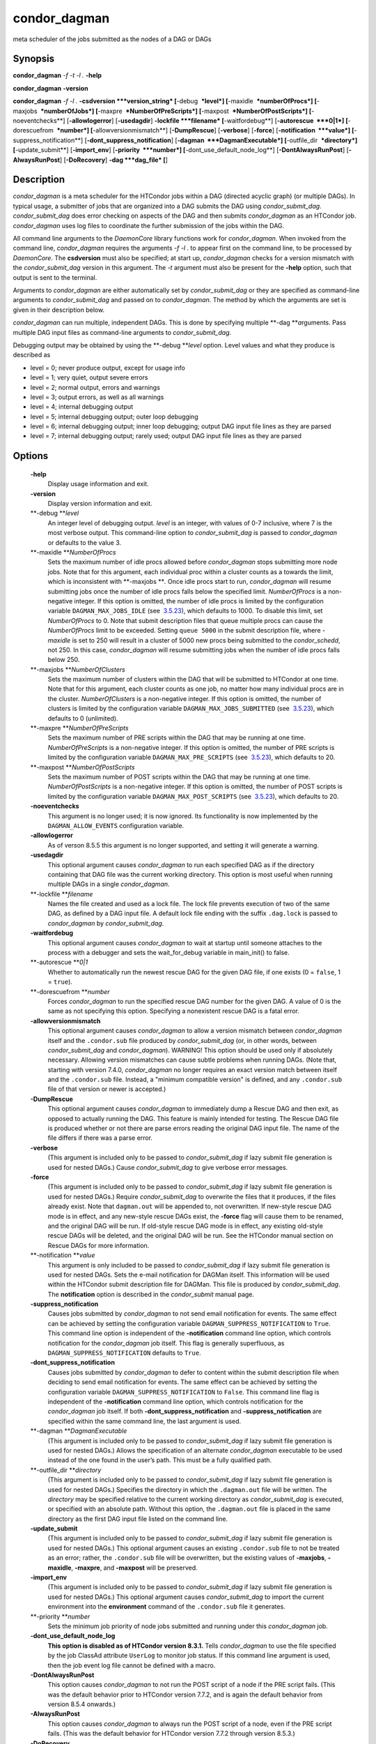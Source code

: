       

condor\_dagman
==============

meta scheduler of the jobs submitted as the nodes of a DAG or DAGs

Synopsis
--------

**condor\_dagman** *-f* *-t* *-l .* **-help**

**condor\_dagman** **-version**

**condor\_dagman** *-f* *-l .* **-csdversion **\ *version\_string*
[**-debug  **\ *level*] [**-maxidle  **\ *numberOfProcs*]
[**-maxjobs  **\ *numberOfJobs*] [**-maxpre  **\ *NumberOfPreScripts*]
[**-maxpost  **\ *NumberOfPostScripts*] [**-noeventchecks**\ ]
[**-allowlogerror**\ ] [**-usedagdir**\ ] **-lockfile **\ *filename*
[**-waitfordebug**\ ] [**-autorescue  **\ *0\|1*]
[**-dorescuefrom  **\ *number*] [**-allowversionmismatch**\ ]
[**-DumpRescue**\ ] [**-verbose**\ ] [**-force**\ ]
[**-notification  **\ *value*] [**-suppress\_notification**\ ]
[**-dont\_suppress\_notification**\ ]
[**-dagman  **\ *DagmanExecutable*] [**-outfile\_dir  **\ *directory*]
[**-update\_submit**\ ] [**-import\_env**\ ] [**-priority  **\ *number*]
[**-dont\_use\_default\_node\_log**\ ] [**-DontAlwaysRunPost**\ ]
[**-AlwaysRunPost**\ ] [**-DoRecovery**\ ] **-dag **\ *dag\_file* [**\ ]

Description
-----------

*condor\_dagman* is a meta scheduler for the HTCondor jobs within a DAG
(directed acyclic graph) (or multiple DAGs). In typical usage, a
submitter of jobs that are organized into a DAG submits the DAG using
*condor\_submit\_dag*. *condor\_submit\_dag* does error checking on
aspects of the DAG and then submits *condor\_dagman* as an HTCondor job.
*condor\_dagman* uses log files to coordinate the further submission of
the jobs within the DAG.

All command line arguments to the *DaemonCore* library functions work
for *condor\_dagman*. When invoked from the command line,
*condor\_dagman* requires the arguments *-f -l .* to appear first on the
command line, to be processed by *DaemonCore*. The **csdversion** must
also be specified; at start up, *condor\_dagman* checks for a version
mismatch with the *condor\_submit\_dag* version in this argument. The
*-t* argument must also be present for the **-help** option, such that
output is sent to the terminal.

Arguments to *condor\_dagman* are either automatically set by
*condor\_submit\_dag* or they are specified as command-line arguments to
*condor\_submit\_dag* and passed on to *condor\_dagman*. The method by
which the arguments are set is given in their description below.

*condor\_dagman* can run multiple, independent DAGs. This is done by
specifying multiple **-dag **\ *a*\ rguments. Pass multiple DAG input
files as command-line arguments to *condor\_submit\_dag*.

Debugging output may be obtained by using the **-debug **\ *level*
option. Level values and what they produce is described as

-  level = 0; never produce output, except for usage info
-  level = 1; very quiet, output severe errors
-  level = 2; normal output, errors and warnings
-  level = 3; output errors, as well as all warnings
-  level = 4; internal debugging output
-  level = 5; internal debugging output; outer loop debugging
-  level = 6; internal debugging output; inner loop debugging; output
   DAG input file lines as they are parsed
-  level = 7; internal debugging output; rarely used; output DAG input
   file lines as they are parsed

Options
-------

 **-help**
    Display usage information and exit.
 **-version**
    Display version information and exit.
 **-debug **\ *level*
    An integer level of debugging output. *level* is an integer, with
    values of 0-7 inclusive, where 7 is the most verbose output. This
    command-line option to *condor\_submit\_dag* is passed to
    *condor\_dagman* or defaults to the value 3.
 **-maxidle **\ *NumberOfProcs*
    Sets the maximum number of idle procs allowed before
    *condor\_dagman* stops submitting more node jobs. Note that for this
    argument, each individual proc within a cluster counts as a towards
    the limit, which is inconsistent with **-maxjobs **\ *.* Once idle
    procs start to run, *condor\_dagman* will resume submitting jobs
    once the number of idle procs falls below the specified limit.
    *NumberOfProcs* is a non-negative integer. If this option is
    omitted, the number of idle procs is limited by the configuration
    variable ``DAGMAN_MAX_JOBS_IDLE`` (see
     `3.5.23 <ConfigurationMacros.html#x33-2120003.5.23>`__), which
    defaults to 1000. To disable this limit, set *NumberOfProcs* to 0.
    Note that submit description files that queue multiple procs can
    cause the *NumberOfProcs* limit to be exceeded. Setting
    ``queue 5000`` in the submit description file, where *-maxidle* is
    set to 250 will result in a cluster of 5000 new procs being
    submitted to the *condor\_schedd*, not 250. In this case,
    *condor\_dagman* will resume submitting jobs when the number of idle
    procs falls below 250.
 **-maxjobs **\ *NumberOfClusters*
    Sets the maximum number of clusters within the DAG that will be
    submitted to HTCondor at one time. Note that for this argument, each
    cluster counts as one job, no matter how many individual procs are
    in the cluster. *NumberOfClusters* is a non-negative integer. If
    this option is omitted, the number of clusters is limited by the
    configuration variable ``DAGMAN_MAX_JOBS_SUBMITTED`` (see
     `3.5.23 <ConfigurationMacros.html#x33-2120003.5.23>`__), which
    defaults to 0 (unlimited).
 **-maxpre **\ *NumberOfPreScripts*
    Sets the maximum number of PRE scripts within the DAG that may be
    running at one time. *NumberOfPreScripts* is a non-negative integer.
    If this option is omitted, the number of PRE scripts is limited by
    the configuration variable ``DAGMAN_MAX_PRE_SCRIPTS`` (see
     `3.5.23 <ConfigurationMacros.html#x33-2120003.5.23>`__), which
    defaults to 20.
 **-maxpost **\ *NumberOfPostScripts*
    Sets the maximum number of POST scripts within the DAG that may be
    running at one time. *NumberOfPostScripts* is a non-negative
    integer. If this option is omitted, the number of POST scripts is
    limited by the configuration variable ``DAGMAN_MAX_POST_SCRIPTS``
    (see  `3.5.23 <ConfigurationMacros.html#x33-2120003.5.23>`__), which
    defaults to 20.
 **-noeventchecks**
    This argument is no longer used; it is now ignored. Its
    functionality is now implemented by the ``DAGMAN_ALLOW_EVENTS``
    configuration variable.
 **-allowlogerror**
    As of verson 8.5.5 this argument is no longer supported, and setting
    it will generate a warning.
 **-usedagdir**
    This optional argument causes *condor\_dagman* to run each specified
    DAG as if the directory containing that DAG file was the current
    working directory. This option is most useful when running multiple
    DAGs in a single *condor\_dagman*.
 **-lockfile **\ *filename*
    Names the file created and used as a lock file. The lock file
    prevents execution of two of the same DAG, as defined by a DAG input
    file. A default lock file ending with the suffix ``.dag.lock`` is
    passed to *condor\_dagman* by *condor\_submit\_dag*.
 **-waitfordebug**
    This optional argument causes *condor\_dagman* to wait at startup
    until someone attaches to the process with a debugger and sets the
    wait\_for\_debug variable in main\_init() to false.
 **-autorescue **\ *0\|1*
    Whether to automatically run the newest rescue DAG for the given DAG
    file, if one exists (0 = ``false``, 1 = ``true``).
 **-dorescuefrom **\ *number*
    Forces *condor\_dagman* to run the specified rescue DAG number for
    the given DAG. A value of 0 is the same as not specifying this
    option. Specifying a nonexistent rescue DAG is a fatal error.
 **-allowversionmismatch**
    This optional argument causes *condor\_dagman* to allow a version
    mismatch between *condor\_dagman* itself and the ``.condor.sub``
    file produced by *condor\_submit\_dag* (or, in other words, between
    *condor\_submit\_dag* and *condor\_dagman*). WARNING! This option
    should be used only if absolutely necessary. Allowing version
    mismatches can cause subtle problems when running DAGs. (Note that,
    starting with version 7.4.0, *condor\_dagman* no longer requires an
    exact version match between itself and the ``.condor.sub`` file.
    Instead, a "minimum compatible version" is defined, and any
    ``.condor.sub`` file of that version or newer is accepted.)
 **-DumpRescue**
    This optional argument causes *condor\_dagman* to immediately dump a
    Rescue DAG and then exit, as opposed to actually running the DAG.
    This feature is mainly intended for testing. The Rescue DAG file is
    produced whether or not there are parse errors reading the original
    DAG input file. The name of the file differs if there was a parse
    error.
 **-verbose**
    (This argument is included only to be passed to
    *condor\_submit\_dag* if lazy submit file generation is used for
    nested DAGs.) Cause *condor\_submit\_dag* to give verbose error
    messages.
 **-force**
    (This argument is included only to be passed to
    *condor\_submit\_dag* if lazy submit file generation is used for
    nested DAGs.) Require *condor\_submit\_dag* to overwrite the files
    that it produces, if the files already exist. Note that
    ``dagman.out`` will be appended to, not overwritten. If new-style
    rescue DAG mode is in effect, and any new-style rescue DAGs exist,
    the **-force** flag will cause them to be renamed, and the original
    DAG will be run. If old-style rescue DAG mode is in effect, any
    existing old-style rescue DAGs will be deleted, and the original DAG
    will be run. See the HTCondor manual section on Rescue DAGs for more
    information.
 **-notification **\ *value*
    This argument is only included to be passed to *condor\_submit\_dag*
    if lazy submit file generation is used for nested DAGs. Sets the
    e-mail notification for DAGMan itself. This information will be used
    within the HTCondor submit description file for DAGMan. This file is
    produced by *condor\_submit\_dag*. The **notification** option is
    described in the *condor\_submit* manual page.
 **-suppress\_notification**
    Causes jobs submitted by *condor\_dagman* to not send email
    notification for events. The same effect can be achieved by setting
    the configuration variable ``DAGMAN_SUPPRESS_NOTIFICATION`` to
    ``True``. This command line option is independent of the
    **-notification** command line option, which controls notification
    for the *condor\_dagman* job itself. This flag is generally
    superfluous, as ``DAGMAN_SUPPRESS_NOTIFICATION`` defaults to
    ``True``.
 **-dont\_suppress\_notification**
    Causes jobs submitted by *condor\_dagman* to defer to content within
    the submit description file when deciding to send email notification
    for events. The same effect can be achieved by setting the
    configuration variable ``DAGMAN_SUPPRESS_NOTIFICATION`` to
    ``False``. This command line flag is independent of the
    **-notification** command line option, which controls notification
    for the *condor\_dagman* job itself. If both
    **-dont\_suppress\_notification** and **-suppress\_notification**
    are specified within the same command line, the last argument is
    used.
 **-dagman **\ *DagmanExecutable*
    (This argument is included only to be passed to
    *condor\_submit\_dag* if lazy submit file generation is used for
    nested DAGs.) Allows the specification of an alternate
    *condor\_dagman* executable to be used instead of the one found in
    the user’s path. This must be a fully qualified path.
 **-outfile\_dir **\ *directory*
    (This argument is included only to be passed to
    *condor\_submit\_dag* if lazy submit file generation is used for
    nested DAGs.) Specifies the directory in which the ``.dagman.out``
    file will be written. The *directory* may be specified relative to
    the current working directory as *condor\_submit\_dag* is executed,
    or specified with an absolute path. Without this option, the
    ``.dagman.out`` file is placed in the same directory as the first
    DAG input file listed on the command line.
 **-update\_submit**
    (This argument is included only to be passed to
    *condor\_submit\_dag* if lazy submit file generation is used for
    nested DAGs.) This optional argument causes an existing
    ``.condor.sub`` file to not be treated as an error; rather, the
    ``.condor.sub`` file will be overwritten, but the existing values of
    **-maxjobs**, **-maxidle**, **-maxpre**, and **-maxpost** will be
    preserved.
 **-import\_env**
    (This argument is included only to be passed to
    *condor\_submit\_dag* if lazy submit file generation is used for
    nested DAGs.) This optional argument causes *condor\_submit\_dag* to
    import the current environment into the **environment** command of
    the ``.condor.sub`` file it generates.
 **-priority **\ *number*
    Sets the minimum job priority of node jobs submitted and running
    under this *condor\_dagman* job.
 **-dont\_use\_default\_node\_log**
    **This option is disabled as of HTCondor version 8.3.1.** Tells
    *condor\_dagman* to use the file specified by the job ClassAd
    attribute ``UserLog`` to monitor job status. If this command line
    argument is used, then the job event log file cannot be defined with
    a macro.
 **-DontAlwaysRunPost**
    This option causes *condor\_dagman* to not run the POST script of a
    node if the PRE script fails. (This was the default behavior prior
    to HTCondor version 7.7.2, and is again the default behavior from
    version 8.5.4 onwards.)
 **-AlwaysRunPost**
    This option causes *condor\_dagman* to always run the POST script of
    a node, even if the PRE script fails. (This was the default behavior
    for HTCondor version 7.7.2 through version 8.5.3.)
 **-DoRecovery**
    Causes *condor\_dagman* to start in recovery mode. This means that
    it reads the relevant job user log(s) and catches up to the given
    DAG’s previous state before submitting any new jobs.
 **-dag **\ *filename*
    *filename* is the name of the DAG input file that is set as an
    argument to *condor\_submit\_dag*, and passed to *condor\_dagman*.

Exit Status
-----------

*condor\_dagman* will exit with a status value of 0 (zero) upon success,
and it will exit with the value 1 (one) upon failure.

Examples
--------

*condor\_dagman* is normally not run directly, but submitted as an
HTCondor job by running condor\_submit\_dag. See the condor\_submit\_dag
manual page \ `2235 <Condorsubmitdag.html#x150-109200012>`__ for
examples.

Author
------

Center for High Throughput Computing, University of Wisconsin–Madison

Copyright
---------

Copyright © 1990-2019 Center for High Throughput Computing, Computer
Sciences Department, University of Wisconsin-Madison, Madison, WI. All
Rights Reserved. Licensed under the Apache License, Version 2.0.

      
